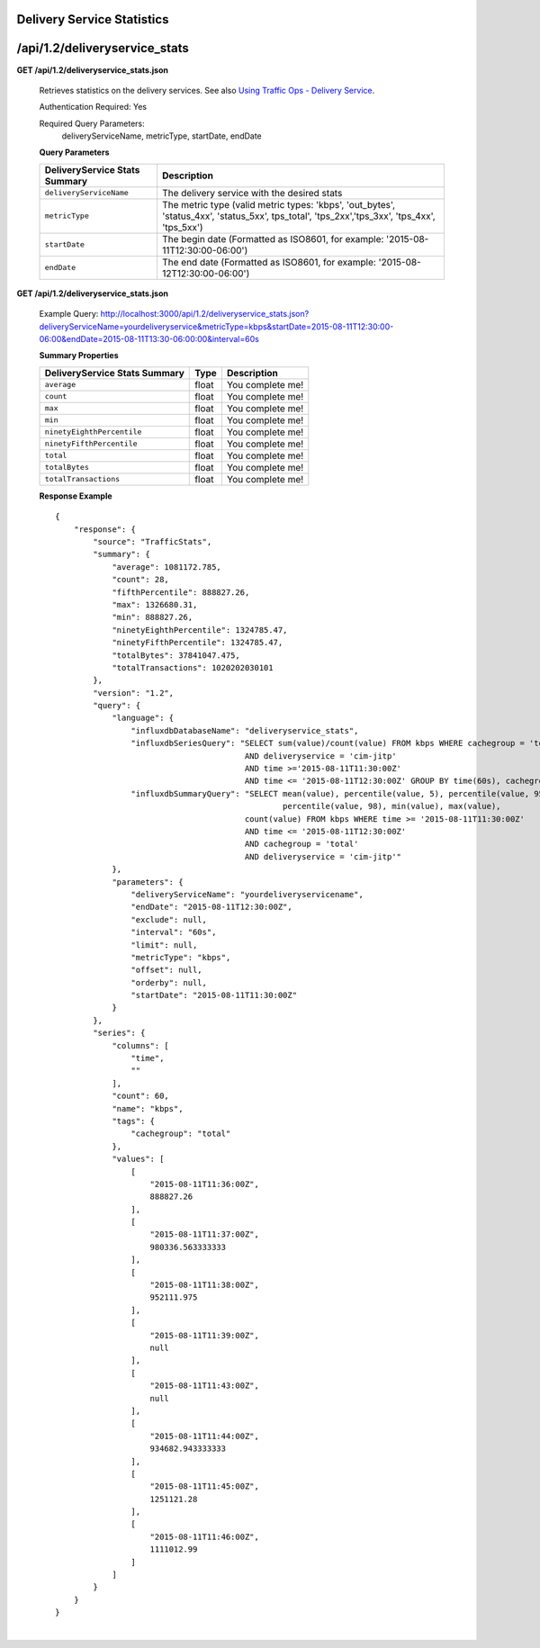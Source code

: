 .. 
.. Copyright 2015 Comcast Cable Communications Management, LLC
.. 
.. Licensed under the Apache License, Version 2.0 (the "License");
.. you may not use this file except in compliance with the License.
.. You may obtain a copy of the License at
.. 
..     http://www.apache.org/licenses/LICENSE-2.0
.. 
.. Unless required by applicable law or agreed to in writing, software
.. distributed under the License is distributed on an "AS IS" BASIS,
.. WITHOUT WARRANTIES OR CONDITIONS OF ANY KIND, either express or implied.
.. See the License for the specific language governing permissions and
.. limitations under the License.
.. 


.. _to-api-v12-ds-stats:

Delivery Service Statistics
===========================

.. _to-api-v12-ds-stats-route:

/api/1.2/deliveryservice_stats
==============================

**GET /api/1.2/deliveryservice_stats.json**

  Retrieves statistics on the delivery services. See also `Using Traffic Ops - Delivery Service <http://traffic-control-cdn.net/docs/latest/admin/traffic_ops_using.html#delivery-service>`_.

  Authentication Required: Yes


  Required Query Parameters: 
                             deliveryServiceName, metricType, startDate, endDate

  **Query Parameters**

  +--------------------------------+----------------------------------------------------------------------------------------------------------------------------------------------+
  |  DeliveryService Stats Summary | Description                                                                                                                                  |
  +================================+==============================================================================================================================================+
  | ``deliveryServiceName``        | The delivery service with the desired stats                                                                                                  |
  +--------------------------------+----------------------------------------------------------------------------------------------------------------------------------------------+
  | ``metricType``                 | The metric type (valid metric types: 'kbps', 'out_bytes', 'status_4xx', 'status_5xx', tps_total', 'tps_2xx','tps_3xx', 'tps_4xx', 'tps_5xx') |
  +--------------------------------+----------------------------------------------------------------------------------------------------------------------------------------------+
  | ``startDate``                  | The begin date (Formatted as ISO8601, for example: '2015-08-11T12:30:00-06:00')                                                              |
  +--------------------------------+----------------------------------------------------------------------------------------------------------------------------------------------+
  | ``endDate``                    | The end date (Formatted as ISO8601, for example: '2015-08-12T12:30:00-06:00')                                                                |
  +--------------------------------+----------------------------------------------------------------------------------------------------------------------------------------------+

**GET /api/1.2/deliveryservice_stats.json**

  Example Query: http://localhost:3000/api/1.2/deliveryservice_stats.json?deliveryServiceName=yourdeliveryservice&metricType=kbps&startDate=2015-08-11T12:30:00-06:00&endDate=2015-08-11T13:30-06:00:00&interval=60s

  **Summary Properties**

  +--------------------------------+-------+------------------+
  |  DeliveryService Stats Summary |  Type | Description      |
  +================================+=======+==================+
  | ``average``                    | float | You complete me! |
  +--------------------------------+-------+------------------+
  | ``count``                      | float | You complete me! |
  +--------------------------------+-------+------------------+
  | ``max``                        | float | You complete me! |
  +--------------------------------+-------+------------------+
  | ``min``                        | float | You complete me! |
  +--------------------------------+-------+------------------+
  | ``ninetyEighthPercentile``     | float | You complete me! |
  +--------------------------------+-------+------------------+
  | ``ninetyFifthPercentile``      | float | You complete me! |
  +--------------------------------+-------+------------------+
  | ``total``                      | float | You complete me! |
  +--------------------------------+-------+------------------+
  | ``totalBytes``                 | float | You complete me! |
  +--------------------------------+-------+------------------+
  | ``totalTransactions``          | float | You complete me! |
  +--------------------------------+-------+------------------+

  **Response Example** ::

                {
                    "response": {
                        "source": "TrafficStats",
                        "summary": {
                            "average": 1081172.785,
                            "count": 28,
                            "fifthPercentile": 888827.26,
                            "max": 1326680.31,
                            "min": 888827.26,
                            "ninetyEighthPercentile": 1324785.47,
                            "ninetyFifthPercentile": 1324785.47,
                            "totalBytes": 37841047.475,
                            "totalTransactions": 1020202030101
                        },
                        "version": "1.2",
                        "query": {
                            "language": {
                                "influxdbDatabaseName": "deliveryservice_stats",
                                "influxdbSeriesQuery": "SELECT sum(value)/count(value) FROM kbps WHERE cachegroup = 'total' 
                                                        AND deliveryservice = 'cim-jitp' 
                                                        AND time >='2015-08-11T11:30:00Z' 
                                                        AND time <= '2015-08-11T12:30:00Z' GROUP BY time(60s), cachegroup",
                                "influxdbSummaryQuery": "SELECT mean(value), percentile(value, 5), percentile(value, 95), 
                                                                percentile(value, 98), min(value), max(value), 
                                                        count(value) FROM kbps WHERE time >= '2015-08-11T11:30:00Z' 
                                                        AND time <= '2015-08-11T12:30:00Z' 
                                                        AND cachegroup = 'total' 
                                                        AND deliveryservice = 'cim-jitp'"
                            },
                            "parameters": {
                                "deliveryServiceName": "yourdeliveryservicename",
                                "endDate": "2015-08-11T12:30:00Z",
                                "exclude": null,
                                "interval": "60s",
                                "limit": null,
                                "metricType": "kbps",
                                "offset": null,
                                "orderby": null,
                                "startDate": "2015-08-11T11:30:00Z"
                            }
                        },
                        "series": {
                            "columns": [
                                "time",
                                ""
                            ],
                            "count": 60,
                            "name": "kbps",
                            "tags": {
                                "cachegroup": "total"
                            },
                            "values": [
                                [
                                    "2015-08-11T11:36:00Z",
                                    888827.26
                                ],
                                [
                                    "2015-08-11T11:37:00Z",
                                    980336.563333333
                                ],
                                [
                                    "2015-08-11T11:38:00Z",
                                    952111.975
                                ],
                                [
                                    "2015-08-11T11:39:00Z",
                                    null
                                ],
                                [
                                    "2015-08-11T11:43:00Z",
                                    null
                                ],
                                [
                                    "2015-08-11T11:44:00Z",
                                    934682.943333333
                                ],
                                [
                                    "2015-08-11T11:45:00Z",
                                    1251121.28
                                ],
                                [
                                    "2015-08-11T11:46:00Z",
                                    1111012.99
                                ]
                            ]
                        }
                    }
                }


|
